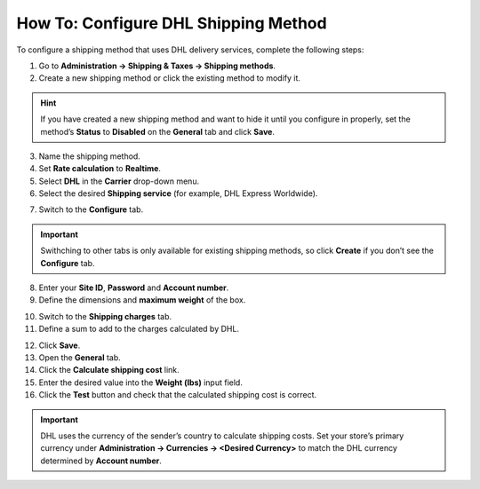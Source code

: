 *************************************
How To: Configure DHL Shipping Method
*************************************

To configure a shipping method that uses DHL delivery services, complete the following steps:

1. Go to **Administration → Shipping & Taxes → Shipping methods**.

2. Create a new shipping method or сlick the existing method to modify it.

.. hint::

    If you have created a new shipping method and want to hide it until you configure in properly, set the method’s **Status** to **Disabled** on the **General** tab and click **Save**.

3. Name the shipping method.

4. Set **Rate calculation** to **Realtime**.

5. Select **DHL** in the **Carrier** drop-down menu.

6. Select the desired **Shipping service** (for example, DHL Express Worldwide).

.. image:: img/dhl_general.png
    :align: center
    :alt: Name your shipping method and choose your Carrier and Shipping service.

7. Switch to the **Configure** tab.

.. important::

    Swithching to other tabs is only available for existing shipping methods, so click **Create** if you don’t see the **Configure** tab.

8. Enter your **Site ID**, **Password** and **Account number**.

9. Define the dimensions and **maximum weight** of the box.

.. image:: img/dhl_configure.png
    :align: center
    :alt: Specify the DHL-specific settings on the Configure tab.

10. Switch to the **Shipping charges** tab.

11. Define a sum to add to the charges calculated by DHL.

.. image:: img/dhl_charges.png
    :align: center
    :alt: Specify any additional charges on the Shipping charges tab.

12. Click **Save**.

13. Open the **General** tab.

14. Click the **Calculate shipping cost** link.

15. Enter the desired value into the **Weight (lbs)** input field.

16. Click the **Test** button and check that the calculated shipping cost is correct.

.. image:: img/dhl_test.png
    :align: center
    :alt: Make a test calculation to make sure the shipping costs are correct.

.. important::

    DHL uses the currency of the sender’s country to calculate shipping costs. Set your store’s primary currency under **Administration → Currencies → <Desired Currency>** to match the DHL currency determined by **Account number**.

